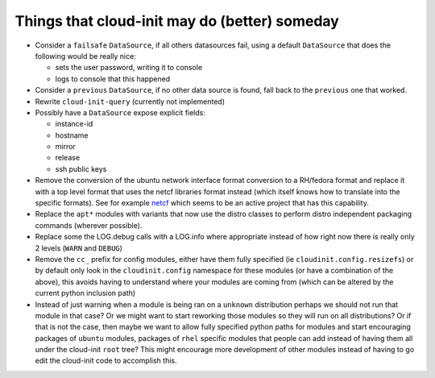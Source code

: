 ==============================================
Things that cloud-init may do (better) someday
==============================================

- Consider a ``failsafe`` ``DataSource``,  if all others datasources fail,
  using a default ``DataSource`` that does the following would be really nice:

  - sets the user password, writing it to console
  - logs to console that this happened

- Consider a ``previous`` ``DataSource``, if no other data source is
  found, fall back to the ``previous`` one that worked.
- Rewrite ``cloud-init-query`` (currently not implemented)
- Possibly have a ``DataSource`` expose explicit fields:

  - instance-id
  - hostname
  - mirror
  - release
  - ssh public keys

- Remove the conversion of the ubuntu network interface format conversion
  to a RH/fedora format and replace it with a top level format that uses
  the netcf libraries format instead (which itself knows how to translate
  into the specific formats). See for example `netcf`_ which seems to be
  an active project that has this capability.
- Replace the ``apt*`` modules with variants that now use the distro classes
  to perform distro independent packaging commands (wherever possible).
- Replace some the LOG.debug calls with a LOG.info where appropriate instead
  of how right now there is really only 2 levels (``WARN`` and ``DEBUG``)
- Remove the ``cc_`` prefix for config modules, either have them fully
  specified (ie ``cloudinit.config.resizefs``) or by default only look in
  the ``cloudinit.config`` namespace for these modules (or have a combination
  of the above), this avoids having to understand where your modules are
  coming from (which can be altered by the current python inclusion path)
- Instead of just warning when a module is being ran on a ``unknown``
  distribution perhaps we should not run that module in that case? Or we might
  want to start reworking those modules so they will run on all
  distributions? Or if that is not the case, then maybe we want to allow
  fully specified python paths for modules and start encouraging
  packages of ``ubuntu`` modules, packages of ``rhel`` specific modules that
  people can add instead of having them all under the  cloud-init ``root``
  tree? This might encourage more development of other modules instead of
  having to go edit the cloud-init code to accomplish this.

.. _netcf: https://fedorahosted.org/netcf/
